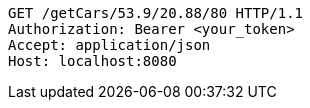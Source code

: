 [source,http,options="nowrap"]
----
GET /getCars/53.9/20.88/80 HTTP/1.1
Authorization: Bearer <your_token>
Accept: application/json
Host: localhost:8080

----